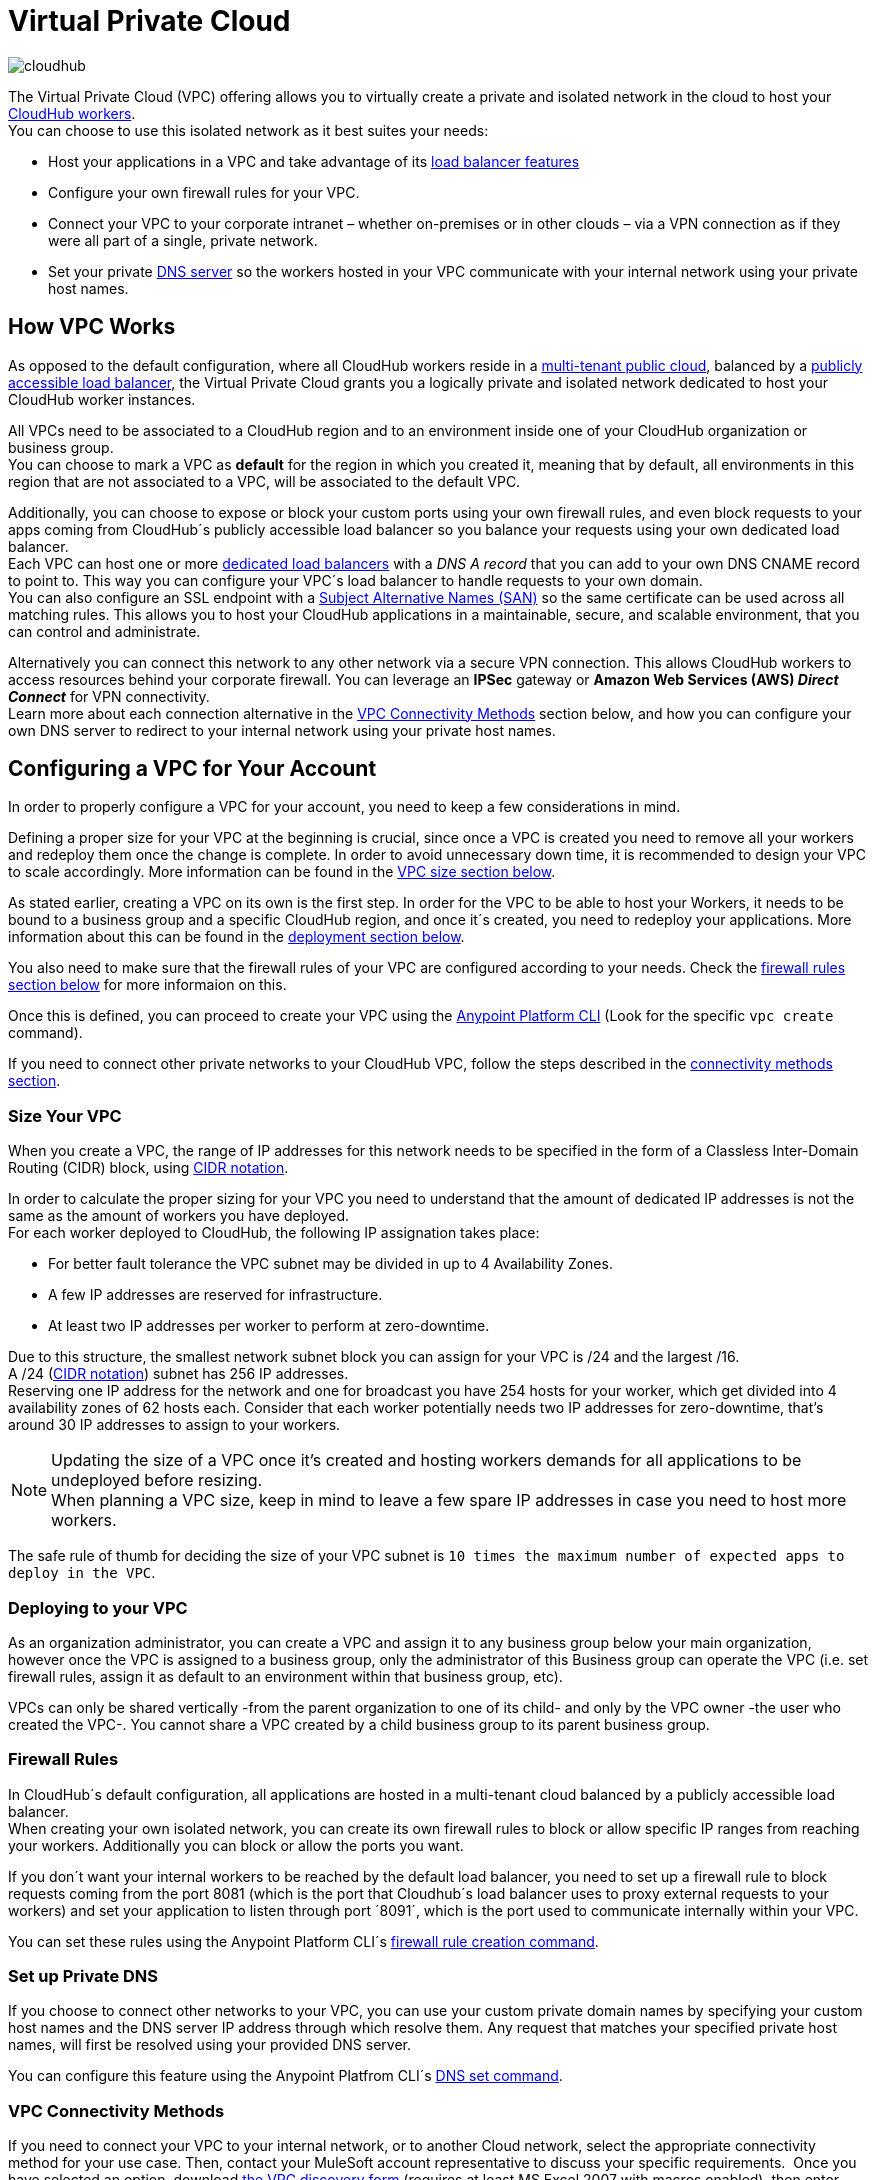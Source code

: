= Virtual Private Cloud
:keywords: cloudhub, vpc, ipsec, ssl


image:cloudhub-logo.png[cloudhub]

The Virtual Private Cloud (VPC) offering allows you to virtually create a private and isolated network in the cloud to host your link:/runtime-manager/cloudhub-architecture#cloudhub-workers[CloudHub workers]. +
You can choose to use this isolated network as it best suites your needs:

* Host your applications in a VPC and take advantage of its link:/runtime-manager/cloudhub-dedicated-load-balancer[load balancer features]
* Configure your own firewall rules for your VPC.
* Connect your VPC to your corporate intranet – whether on-premises or in other clouds – via a VPN connection as if they were all part of a single, private network.
* Set your private <<Set up Private DNS, DNS server>> so the workers hosted in your VPC communicate with your internal network using your private host names.

== How VPC Works

As opposed to the default configuration, where all CloudHub workers reside in a link:/runtime-manager/cloudhub-architecture#global-worker-clouds[multi-tenant public cloud], balanced by a link:/runtime-manager/cloudhub-networking-guide#load-balancing[publicly accessible load balancer], the Virtual Private Cloud grants you a logically private and isolated network dedicated to host your CloudHub worker instances. +

All VPCs need to be associated to a CloudHub region and to an environment inside one of your CloudHub organization or business group. +
You can choose to mark a VPC as *default* for the region in which you created it, meaning that by default, all environments in this region that are not associated to a VPC, will be associated to the default VPC.

Additionally, you can choose to expose or block your custom ports using your own firewall rules, and even block requests to your apps coming from CloudHub´s publicly accessible load balancer so you balance your requests using your own dedicated load balancer. +
Each VPC can host one or more link:/runtime-manager/cloudhub-dedicated-load-balancer[dedicated load balancers] with a _DNS A record_ that you can add to your own DNS CNAME record to point to. This way you can configure your VPC´s load balancer to handle requests to your own domain. +
You can also configure an SSL endpoint with a link:https://en.wikipedia.org/wiki/Subject_Alternative_Name[Subject Alternative Names (SAN)] so the same certificate can be used across all matching rules. This allows you to host your CloudHub applications in a maintainable, secure, and scalable environment, that you can control and administrate.

Alternatively you can connect this network to any other network via a secure VPN connection. This allows CloudHub workers to access resources behind your corporate firewall. You can leverage an *IPSec* gateway or *Amazon Web Services (AWS) _Direct Connect_* for VPN connectivity. +
Learn more about each connection alternative in the <<VPC Connectivity Methods>> section below, and how you can configure your own DNS server to redirect to your internal network using your private host names.

== Configuring a VPC for Your Account

In order to properly configure a VPC for your account, you need to keep a few considerations in mind.

Defining a proper size for your VPC at the beginning is crucial, since once a VPC is created you need to remove all your workers and redeploy them once the change is complete. In order to avoid unnecessary down time, it is recommended to design your VPC to scale accordingly.
More information can be found in the <<Size Your VPC, VPC size section below>>.

As stated earlier, creating a VPC on its own is the first step. In order for the VPC to be able to host your Workers, it needs to be bound to a business group and a specific CloudHub region, and once it´s created, you need to redeploy your applications. More information about this can be found in the <<Deploying to your VPC, deployment section below>>.

You also need to make sure that the firewall rules of your VPC are configured according to your needs. Check the <<Firewall Rules,firewall rules section below>> for more informaion on this.

Once this is defined, you can proceed to create your VPC using the link:/anypoint-platform-for-apis/anypoint-platform-cli[Anypoint Platform CLI] (Look for the specific `vpc create` command).

If you need to connect other private networks to your CloudHub VPC, follow the steps described in the <<VPC Connectivity Methods, connectivity methods section>>.

=== Size Your VPC

When you create a VPC, the range of IP addresses for this network needs to be specified in the form of a Classless Inter-Domain Routing (CIDR) block, using link:https://en.wikipedia.org/wiki/Classless_Inter-Domain_Routing#IPv4_CIDR_blocks[CIDR notation].

In order to calculate the proper sizing for your VPC you need to understand that the amount of dedicated IP addresses is not the same as the amount of workers you have deployed. +
For each worker deployed to CloudHub, the following IP assignation takes place:

* For better fault tolerance the VPC subnet may be divided in up to 4 Availability Zones.
* A few IP addresses are reserved for infrastructure.
* At least two IP addresses per worker to perform at zero-downtime.

Due to this structure, the smallest network subnet block you can assign for your VPC is /24 and the largest /16. +
A /24 (link:https://en.wikipedia.org/wiki/Classless_Inter-Domain_Routing#IPv4_CIDR_blocks[CIDR notation]) subnet has 256 IP addresses. +
Reserving one IP address for the network and one for broadcast you have 254 hosts for your worker, which get divided into 4 availability zones of 62 hosts each. Consider that each worker potentially needs two IP addresses for zero-downtime, that's around 30 IP addresses to assign to your workers.

[NOTE]
--
Updating the size of a VPC once it's created and hosting workers demands for all applications to be undeployed before resizing. +
When planning a VPC size, keep in mind to leave a few spare IP addresses in case you need to host more workers.
--

The safe rule of thumb for deciding the size of your VPC subnet is `10 times the maximum number of expected apps to deploy in the VPC`. +

=== Deploying to your VPC

As an organization administrator, you can create a VPC and assign it to any business group below your main organization, however once the VPC is assigned to a business group, only the administrator of this Business group can operate the VPC (i.e. set firewall rules, assign it as default to an environment within that business group, etc).

VPCs can only be shared vertically -from the parent organization to one of its child- and only by the VPC owner -the user who created the VPC-. You cannot share a VPC created by a child business group to its parent business group.

=== Firewall Rules

In CloudHub´s default configuration, all applications are hosted in a multi-tenant cloud balanced by a publicly accessible load balancer. +
When creating your own isolated network, you can create its own firewall rules to block or allow specific IP ranges from reaching your workers. Additionally you can block or allow the ports you want.

If you don´t want your internal workers to be reached by the default load balancer, you need to set up a firewall rule to block requests coming from the port 8081 (which is the port that Cloudhub´s load balancer uses to proxy external requests to your workers) and set your application to listen through port ´8091´, which is the port used to communicate internally within your VPC.

You can set these rules using the Anypoint Platform CLI´s link:/runtime-manager/anypoint-platform-cli#cloudhub-vpc-firewall-rules-add[firewall rule creation command].

=== Set up Private DNS

If you choose to connect other networks to your VPC, you can use your custom private domain names by specifying your custom host names and the DNS server IP address through which resolve them. Any request that matches your specified private host names, will first be resolved using your provided DNS server.

You can configure this feature using the Anypoint Platfrom CLI´s link:/runtime-manager/anypoint-platform-cli#cloudhub-vpc-dns-servers-set[DNS set command].

=== VPC Connectivity Methods

If you need to connect your VPC to your internal network, or to another Cloud network, select the appropriate connectivity method for your use case. Then, contact your MuleSoft account representative to discuss your specific requirements. 
Once you have selected an option, download link:_attachments/VPC-Gateway-Questionnaire-v8.xlsm[the VPC discovery form] (requires at least MS Excel 2007 with macros enabled), then enter data to communicate the necessary details required for your connectivity method. Once they receive your form and answer any remaining questions, the CloudHub support team securely exchanges keys and supplies instructions on how to configure your router(s).

You can connect a Virtual Private Cloud to a datacenter using any of these methods:

. *Public Internet:* Default connectivity to CloudHub VPC.

. *IPsec tunnel with network-to-network configuration:* Connect a network to a CloudHub VPC with an link:http://en.wikipedia.org/wiki/IPsec[IPsec] VPN connection as shown in the diagram below: +
image:CHVPC02.png[CHVPC02]
[NOTE]
IPsec is, in general, the recommended solution for VPC to on-premise connectivity. It provides a standardized, secure way to connect, which integrates well with existing IT infrastructure such as routers/appliances.

. *VPC Peering:* Pair an Amazon VPC directly to a CloudHub VPC. +
If the services you are connecting to are hosted on AWS, then you can choose to peer your CloudHub VPC and your AWS VPC. +
Note that to leverage AWS Direct Connect you must be able to set up the direct connections within AWS.+
The diagram below illustrates connecting a CloudHub VPC and Amazon VPC together directly through VPC peering: +
image:CHVPC05.png[CHVPC05]

The SLA for configuring VPC is 5 business days after link:_attachments/VPC-Gateway-Questionnaire-v8.xlsm[the VPC discovery form] has been completed and returned, though it may be completed sooner.

. *CloudHub Direct Connect:* Pair an Amazon VPC connected to your Network through link:https://aws.amazon.com/directconnect/[Amazon Direct Connect] using CloudHub´s virtual host interface directly to your Amazon VPC.
  

== Frequently Asked Questions about CloudHub VPC

*Can I reuse my existing Amazon VPC?*

No, but we can set up your CloudHub VPC to communicate with your existing Amazon VPC.

*How does VPC work with Amazon regions?*

Our VPC solution supports different Amazon regions. During setup, you need to specify which Amazon region you want. If you need support for multiple regions, please submit one copy of the discovery form for each region in which you need support. 

*Can I have multiple VPCs?*

Yes, customers can purchase as many VPCs as required, with a minimum purchase of two.  For more information on VPC pricing, contact your MuleSoft Account Executive.

*Can I have multiple VPCs in a single Amazon region?*

Yes, this is possible, but not included in our standard setup. Contact your account representative to discuss your requirements.

*How do I limit communication with my workers to my VPC channel?*

If you have VPC and you don't want your application exposed via the publicly accessible load balancer at `myapp.cloudhub.io`, you need to use 8091 or 8092 instead of `${http.port}` or `${https.port}`, respectively, when deploying your application.

*How do I communicate with my workers through my VPC without going over the public Internet?*

You can communicate with your Mule worker by using mule-worker-internal-myapp.cloudhub.io as the address in your configuration. This is a DNS A record which includes the IP addresses of all your workers.

== See Also

* For more options that provide scalability, workload distribution, zero message loss, and added reliability to CloudHub applications, see link:/runtime-manager/cloudhub-fabric[CloudHub Fabric].
